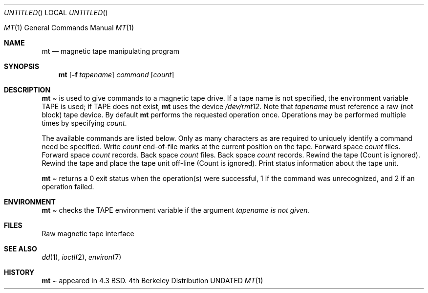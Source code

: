 .\" Copyright (c) 1981, 1990 The Regents of the University of California.
.\" All rights reserved.
.\"
.\" %sccs.include.redist.man%
.\"
.\"     @(#)mt.1	6.4 (Berkeley) %G%
.\"
.Dd 
.Os BSD 4.4
.Dt MT 1
.Os BSD 4
.Sh NAME
.Nm mt
.Nd magnetic tape manipulating program
.Sh SYNOPSIS
.Nm mt
.Op Fl f Ar tapename
.Ar command
.Op Ar count
.Sh DESCRIPTION
.Nm Mt
is used to give commands to a magnetic tape drive.
If a tape name is not specified, the environment variable
.Ev TAPE
is used;  if
.Ev TAPE
does not exist,
.Nm mt
uses the device
.Pa /dev/rmt12 .
Note
that
.Ar tapename
must reference a raw (not block) tape device.
By default
.Nm mt
performs the requested operation once.  Operations
may be performed multiple times by specifying
.Ar count  .
.Pp
The available commands are listed below.  Only as many
characters as are required to uniquely identify a command
need be specified.
.Tp Cm eof , weof
Write
.Ar count
end-of-file marks at the current position on the tape.
.Tp Cm fsf
Forward space
.Ar count
files.
.Tp Cm fsr
Forward space
.Ar count
records.
.Tp Cm bsf
Back space
.Ar count
files.
.Tp Cm bsr
Back space
.Ar count
records.
.Tp Cm rewind
Rewind the tape
(Count is ignored).
.Tp Cm offline , rewoffl
Rewind the tape and place the tape unit off-line
(Count is ignored).
.Tp Cm status
Print status information about the tape unit.
.Tp
.Pp
.Nm Mt
returns a 0 exit status when the operation(s) were successful,
1 if the command was unrecognized, and 2 if an operation failed.
.Sh ENVIRONMENT
.Tw Fl
.Tp Ev TAPE
.Nm Mt
checks the
.Ev TAPE
environment variable if the
argument
.Ar tapename is not given.
.Sh FILES
.Dw /dev/rmt*
.Di L
.Dp Pa /dev/rmt*
Raw magnetic tape interface
.Dp
.Sh SEE ALSO
.\".Xr mtio 4 ,
.Xr dd 1 ,
.Xr ioctl 2 ,
.Xr environ 7
.Sh HISTORY
.Nm Mt
appeared in 4.3 BSD.
.\" mt.1: mtio(4) missing
